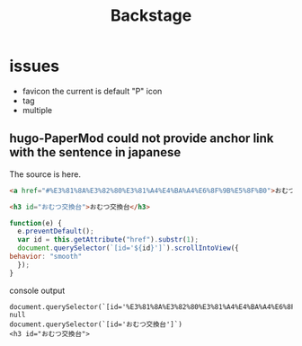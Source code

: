 #+TITLE: Backstage
#+OPTIONS: author:nil creator:nil num:nil todo:nil ^:nil timestamp:nil toc:t

* issues
  - favicon
    the current is default "P" icon
  - tag
  - multiple

** hugo-PaperMod could not provide anchor link with the sentence in japanese

   The source is here.
   #+begin_src html
     <a href="#%E3%81%8A%E3%82%80%E3%81%A4%E4%BA%A4%E6%8F%9B%E5%8F%B0">おむつ交換台</a>

     <h3 id="おむつ交換台">おむつ交換台</h3>
   #+end_src

   #+begin_src js
     function(e) {
       e.preventDefault();
       var id = this.getAttribute("href").substr(1);
       document.querySelector(`[id='${id}']`).scrollIntoView({
	 behavior: "smooth"
       });
     }
   #+end_src

   console output
   #+begin_example
   document.querySelector(`[id='%E3%81%8A%E3%82%80%E3%81%A4%E4%BA%A4%E6%8F%9B%E5%8F%B0']`)
   null
   document.querySelector(`[id='おむつ交換台']`)
   <h3 id="おむつ交換台">
   #+end_example
